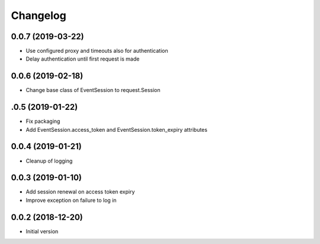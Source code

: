 Changelog
=========

0.0.7 (2019-03-22)
~~~~~~~~~~~~~~~~~~

* Use configured proxy and timeouts also for authentication
* Delay authentication until first request is made

0.0.6 (2019-02-18)
~~~~~~~~~~~~~~~~~~

* Change base class of EventSession to request.Session


.0.5 (2019-01-22)
~~~~~~~~~~~~~~~~~~

* Fix packaging

* Add EventSession.access_token and EventSession.token_expiry attributes


0.0.4 (2019-01-21)
~~~~~~~~~~~~~~~~~~

* Cleanup of logging


0.0.3 (2019-01-10)
~~~~~~~~~~~~~~~~~~

* Add session renewal on access token expiry

* Improve exception on failure to log in


0.0.2 (2018-12-20)
~~~~~~~~~~~~~~~~~~

* Initial version
